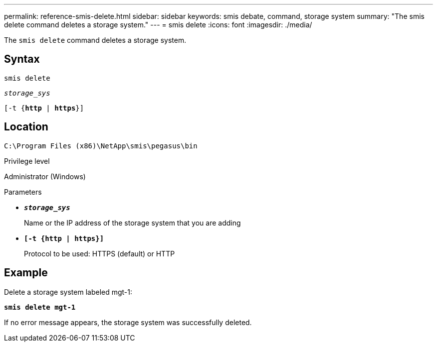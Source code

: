 ---
permalink: reference-smis-delete.html
sidebar: sidebar
keywords: smis debate, command, storage system
summary: "The smis delete command deletes a storage system."
---
= smis delete
:icons: font
:imagesdir: ./media/

[.lead]
The `smis delete` command deletes a storage system.

== Syntax

`smis delete`

`_storage_sys_`

`[-t {*http* | *https*}]`

== Location

`C:\Program Files (x86)\NetApp\smis\pegasus\bin`

.Privilege level

Administrator (Windows)

.Parameters

* `*_storage_sys_*`
+
Name or the IP address of the storage system that you are adding

* `*[-t {http | https}]*`
+
Protocol to be used: HTTPS (default) or HTTP

== Example

Delete a storage system labeled mgt-1:

`*smis delete mgt-1*`

If no error message appears, the storage system was successfully deleted.
